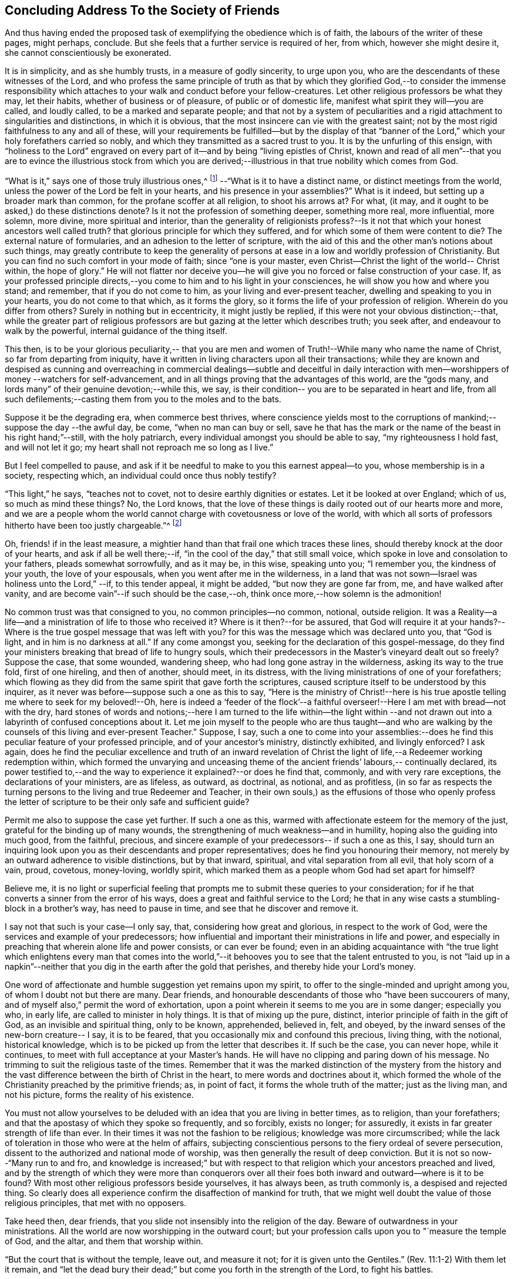 == Concluding Address To the Society of Friends

And thus having ended the proposed task of exemplifying the obedience which is of faith,
the labours of the writer of these pages, might perhaps, conclude.
But she feels that a further service is required of her, from which,
however she might desire it, she cannot conscientiously be exonerated.

It is in simplicity, and as she humbly trusts, in a measure of godly sincerity,
to urge upon you, who are the descendants of these witnesses of the Lord,
and who profess the same principle of truth as that by which they
glorified God,--to consider the immense responsibility which attaches
to your walk and conduct before your fellow-creatures.
Let other religious professors be what they may, let their habits,
whether of business or of pleasure, of public or of domestic life,
manifest what spirit they will--you are called, and loudly called,
to be a marked and separate people;
and that not by a system of peculiarities and a rigid
attachment to singularities and distinctions,
in which it is obvious, that the most insincere can vie with the greatest saint;
not by the most rigid faithfulness to any and all of these,
will your requirements be fulfilled--but by the display of that "`banner of
the Lord,`" which your holy forefathers carried so nobly,
and which they transmitted as a sacred trust to you.
It is by the unfurling of this ensign,
with "`holiness to the Lord`" engraved on every part of
it--and by being "`living epistles of Christ,
known and read of all men`"--that you are to evince the illustrious stock from
which you are derived;--illustrious in that true nobility which comes from God.

"`What is it,`" says one of those truly illustrious ones,^
footnote:[Isaac Penington.--See his "`Epistle to Friends,`"
vol. ii p. 645, of his [.book-title]#Works#, in two vols.]
--"`What is it to have a distinct name,
or distinct meetings from the world, unless the power of the Lord be felt in your hearts,
and his presence in your assemblies?`"
What is it indeed, but setting up a broader mark than common,
for the profane scoffer at all religion, to shoot his arrows at?
For what, (it may, and it ought to be asked,) do these distinctions denote?
Is it not the profession of something deeper, something more real, more influential,
more solemn, more divine, more spiritual and interior,
than the generality of religionists profess?--Is it not
that which your honest ancestors well called truth?
that glorious principle for which they suffered,
and for which some of them were content to die?
The external nature of formularies, and an adhesion to the letter of scripture,
with the aid of this and the other man`'s notions about such things,
may greatly contribute to keep the generality of persons at
ease in a low and worldly profession of Christianity.
But you can find no such comfort in your mode of faith; since "`one is your master,
even Christ--Christ the light of the world-- Christ within, the hope of glory.`"
He will not flatter nor deceive you--he will give you
no forced or false construction of your case.
If, as your professed principle directs,--you come
to him and to his light in your consciences,
he will show you how and where you stand; and remember, that if you do not come to him,
as your living and ever-present teacher, dwelling and speaking to you in your hearts,
you do not come to that which, as it forms the glory,
so it forms the life of your profession of religion.
Wherein do you differ from others?
Surely in nothing but in eccentricity, it might justly be replied,
if this were not your obvious distinction;--that,
while the greater part of religious professors are but
gazing at the letter which describes truth;
you seek after, and endeavour to walk by the powerful,
internal guidance of the thing itself.

This then,
is to be your glorious peculiarity,-- that you are men and
women of Truth!--While many who name the name of Christ,
so far from departing from iniquity,
have it written in living characters upon all their transactions;
while they are known and despised as cunning and overreaching in
commercial dealings--subtle and deceitful in daily interaction with
men--worshippers of money --watchers for self-advancement,
and in all things proving that the advantages of this world, are the "`gods many,
and lords many`" of their genuine devotion;--while this, we say,
is their condition-- you are to be separated in heart and life,
from all such defilements;--casting them from you to the moles and to the bats.

Suppose it be the degrading era, when commerce best thrives,
where conscience yields most to the corruptions
of mankind;--suppose the day --the awful day,
be come, "`when no man can buy or sell,
save he that has the mark or the name of the beast in his right hand;`"--still,
with the holy patriarch, every individual amongst you should be able to say,
"`my righteousness I hold fast, and will not let it go;
my heart shall not reproach me so long as I live.`"

But I feel compelled to pause,
and ask if it be needful to make to you this earnest appeal--to you,
whose membership is in a society, respecting which,
an individual could once thus nobly testify?

"`This light,`" he says, "`teaches not to covet,
not to desire earthly dignities or estates.
Let it be looked at over England; which of us, so much as mind these things?
No, the Lord knows,
that the love of these things is daily rooted out of our hearts more and more,
and we are a people whom the world cannot charge with covetousness or love of the world,
with which all sorts of professors hitherto have been too justly chargeable.`"^
footnote:[Isaac Penington, vol i. p. 302 of his [.book-title]#Works#.]

Oh, friends! if in the least measure,
a mightier hand than that frail one which traces these lines,
should thereby knock at the door of your hearts, and ask if all be well there;--if,
"`in the cool of the day,`" that still small voice,
which spoke in love and consolation to your fathers, pleads somewhat sorrowfully,
and as it may be, in this wise, speaking unto you; "`I remember you,
the kindness of your youth, the love of your espousals,
when you went after me in the wilderness,
in a land that was not sown--Israel was holiness unto the Lord,`" --if,
to this tender appeal, it might be added, "`but now they are gone far from, me,
and have walked after vanity, and are become vain`"--if such should be the case,--oh,
think once more,--how solemn is the admonition!

No common trust was that consigned to you, no common principles--no common, notional,
outside religion.
It was a Reality--a life--and a ministration of life to those who received it?
Where is it then?--for be assured,
that God will require it at your hands?--Where is the
true gospel message that was left with you?
for this was the message which was declared unto you, that "`God is light,
and in him is no darkness at all.`"
If any come amongst you, seeking for the declaration of this gospel-message,
do they find your ministers breaking that bread of life to hungry souls,
which their predecessors in the Master`'s vineyard dealt out so freely?
Suppose the case, that some wounded, wandering sheep,
who had long gone astray in the wilderness, asking its way to the true fold,
first of one hireling, and then of another, should meet, in its distress,
with the living ministrations of one of your forefathers;
which flowing as they did from the same spirit that gave forth the scriptures,
caused scripture itself to be understood by this inquirer,
as it never was before--suppose such a one as this to say,
"`Here is the ministry of Christ!--here is his true
apostle telling me where to seek for my beloved!--Oh,
here is indeed a '`feeder of the flock`'--a faithful
overseer!--Here I am met with bread--not with the dry,
hard stones of words and notions;--here I am turned to the life within--the light
within --and not drawn out into a labyrinth of confused conceptions about it.
Let me join myself to the people who are thus taught--and who are
walking by the counsels of this living and ever-present Teacher.`"
Suppose, I say,
such a one to come into your assemblies:--does he find
this peculiar feature of your professed principle,
and of your ancestor`'s ministry, distinctly exhibited, and livingly enforced?
I ask again,
does he find the peculiar excellence and truth of an inward revelation of
Christ the light of life,--a Redeemer working redemption within,
which formed the unvarying and unceasing theme of the
ancient friends`' labours,-- continually declared,
its power testified to,--and the way to experience it explained?--or does he find that,
commonly, and with very rare exceptions, the declarations of your ministers,
are as lifeless, as outward, as doctrinal, as notional, and as profitless,
(in so far as respects the turning persons to the living and true Redeemer and Teacher,
in their own souls,) as the effusions of those who openly profess the
letter of scripture to be their only safe and sufficient guide?

Permit me also to suppose the case yet further.
If such a one as this, warmed with affectionate esteem for the memory of the just,
grateful for the binding up of many wounds,
the strengthening of much weakness--and in humility,
hoping also the guiding into much good, from the faithful, precious,
and sincere example of your predecessors-- if such a one as this, I say,
should turn an inquiring look upon you as their descendants and proper representatives;
does he find you honouring their memory,
not merely by an outward adherence to visible distinctions, but by that inward,
spiritual, and vital separation from all evil, that holy scorn of a vain, proud,
covetous, money-loving, worldly spirit,
which marked them as a people whom God had set apart for himself?

Believe me,
it is no light or superficial feeling that prompts me
to submit these queries to your consideration;
for if he that converts a sinner from the error of his ways,
does a great and faithful service to the Lord;
he that in any wise casts a stumbling-block in a brother`'s way,
has need to pause in time, and see that he discover and remove it.

I say not that such is your case--I only say, that, considering how great and glorious,
in respect to the work of God, were the services and example of your predecessors;
how influential and important their ministrations in life and power,
and especially in preaching that wherein alone life and power consists,
or can ever be found;
even in an abiding acquaintance with "`the true light which
enlightens every man that comes into the world,`"--it behooves
you to see that the talent entrusted to you,
is not "`laid up in a napkin`"--neither that you
dig in the earth after the gold that perishes,
and thereby hide your Lord`'s money.

One word of affectionate and humble suggestion yet remains upon my spirit,
to offer to the single-minded and upright among you,
of whom I doubt not but there are many.
Dear friends, and honourable descendants of those who "`have been succourers of many,
and of myself also,`" permit the word of exhortation,
upon a point wherein it seems to me you are in some danger; especially you who,
in early life, are called to minister in holy things.
It is that of mixing up the pure, distinct,
interior principle of faith in the gift of God, as an invisible and spiritual thing,
only to be known, apprehended, believed in, felt, and obeyed,
by the inward senses of the new-born creature-- I say, it is to be feared,
that you occasionally mix and confound this precious, living thing, with the notional,
historical knowledge, which is to be picked up from the letter that describes it.
If such be the case, you can never hope, while it continues,
to meet with full acceptance at your Master`'s hands.
He will have no clipping and paring down of his message.
No trimming to suit the religious taste of the times.
Remember that it was the marked distinction of the mystery from the history
and the vast difference between the birth of Christ in the heart,
to mere words and doctrines about it,
which formed the whole of the Christianity preached by the primitive friends; as,
in point of fact, it forms the whole truth of the matter; just as the living man,
and not his picture, forms the reality of his existence.

You must not allow yourselves to be deluded with
an idea that you are living in better times,
as to religion, than your forefathers;
and that the apostasy of which they spoke so frequently, and so forcibly,
exists no longer; for assuredly, it exists in far greater strength of life than ever.
In their times it was not the fashion to be religious; knowledge was more circumscribed;
while the lack of toleration in those who were at the helm of affairs,
subjecting conscientious persons to the fiery ordeal of severe persecution,
dissent to the authorized and national mode of worship,
was then generally the result of deep conviction.
But it is not so now--"`Many run to and fro,
and knowledge is increased;`" but with respect to that
religion which your ancestors preached and lived,
and by the strength of which they were more than conquerors over all
their foes both inward and outward--where is it to be found?
With most other religious professors beside yourselves, it has always been,
as truth commonly is, a despised and rejected thing.
So clearly does all experience confirm the disaffection of mankind for truth,
that we might well doubt the value of those religious principles,
that met with no opposers.

Take heed then, dear friends, that you slide not insensibly into the religion of the day.
Beware of outwardness in your ministrations.
All the world are now worshipping in the outward court;
but your profession calls upon you to "`measure the temple of God, and the altar,
and them that worship within.

"`But the court that is without the temple, leave out, and measure it not;
for it is given unto the Gentiles.`"
(Rev. 11:1-2) With them let it remain,
and "`let the dead bury their dead;`" but come you forth in the strength of the Lord,
to fight his battles.

Oh there is much for you to do,
and much for every honest-hearted man and woman in the land to do; and that,
not by attacking the enemy only in his open and visible camp of vice and abomination;
for these are not now his most important strongholds.
When there, we see and know what he is about;
but he now sits enthroned where we neither see nor suspect his presence;
and our eye must be opened of the Lord,
and our arm strengthened to resist him with a double
portion of the spirit of holiness and power,
if we hope to conquer him now.
In a word, he has clothed himself with the mantle of religion.
He has laid aside for awhile the character of "`the roaring
lion going about seeking whom he may devour;`" for he has
found out something in these intellectual times,
which better answers his purpose.
Satan is now the theologist.

Everything favours his assumption of this character.
There is no fiery ordeal of persecution to try the
power of the spirits that are "`up and doing.`"
And where is the appointed and proper antagonist of the serpent?
Where is the living spirit of the living God?
Where is he who, in Elijah of old, troubled the false Israel,
and who separated between the worshippers of Baal and of God?
Alas! must it not be said that "`Ephraim has mixed himself with the people?`"
Is not the pleasant plant of the Lord crushed under the
heavy weight of lifeless words and barren doctrines?
Is not the deliverer silenced, and the usurper,
who has assumed his likeness and stolen his sayings, set above him?
Is there not, with much variation in the description of it, yet virtually but one way,
and one faith, and that a letter-learned and an outside faith?
And is it not the work of the deceiver to keep it on
the outside and to imprison it in the letter?
Ah! doubt it not.
Doubt not but he,
(this subtle theologian) will furnish a religion for the religious world; doubt not,
but he will supply them with a plentiful store of external doctrine--an abundant
flow of letter-learning;--and an amplification of manuals of head-divinity.

It is his day--his triumphant day--though the darkest hour of
midnight upon the time church of God;--which sits,
indeed, "`like a pelican in the wilderness,
or like the lonely sparrow on the housetop,`" mourning for her beloved.

What does that desolate widow see,
in all the pomp and paraphernalia of these imposing times?
What does she hear in the din, and bustle, and talk about moral improvement?
What does she feel,
when the way to the kingdom is made like the highways in the natural world,
of such railroad facility, that a man may hear, and read, and talk himself into it,
at pleasure?

Oh, does she not say in the spirits of the faithful,
"`How is the gold become dim! how is the most fine gold changed! the
stones of the sanctuary are poured out in the top of every street?`"
And oh, especially, to you, you children of "`her Nazarites,
who were purer than snow--whiter than milk--and whose
polishing was of sapphires`"--does she not cry,
"`Awake--awake-- shake yourselves from the dust,--loose
yourselves from the bands of your neck,
you captive children of Zion?`"

Does she not say--"`Stand up and plead my cause!--be
valiant for the truth upon the earth?`"
Does she not remind you that a cross is to be borne--a cross that gives
offence--even the cross of boldly testifying to the light within.
This is the stone of stumbling, and rock of offence.
Oh, beware that you pass it not by, as that with which you have nothing to do!
The faithful minister of truth must give offence, and if he gives it not,
he cannot give the truth of God.
"`If I yet pleased men,`" says Paul, "`I should not be the servant of Christ.`"
(Gal. 1:10) Beware then that you permit not the
subtle serpent to beguile you with seducing words,
as though your ministry should be such as suits the fashion of the day.
Hearken not to him, when he fixes upon some roughness in the shell,
and so would cajole you to believe,
there was no soundness in the fruit your ancestors brought forth.
Rude and unpolished as to the outward, no doubt,
many of them were--but all glorious within, their clothing was of wrought gold,
in the eyes of him who "`is fairer than the children of men.`"

Yes, you departed saints--you spirits of the just made perfect,
how beautiful to the enlightened eye is your memorial!
You were God`'s building; and of that edifice which the Almighty rears,
how truly does one amongst you thus express the character.^
footnote:[Isaac Penington.
See his [.book-title]#Letters#, published by J. Barclay, p. 84.]

"`Into your holy building, O God! into your heavenly building,
into the spiritual Jerusalem, which you rear and build up in the Spirit,
no unclean or defiled thing can enter;
nor is there any room there for that which loves and makes a lie!
Without, indeed, are swine and dogs, vulturous eyes, and crooked serpents,
who make a show of what they are not, and lay claim to that which belongs not to them.
But within are the children--within is the heavenly birth,
even the new creation of God in Christ Jesus.

"`For God does not strip his people, and gather them out of the spirit of this world,
that they should be empty and desolate forever; but he gathers them into,
and fills them with his own Spirit; fills them with light, fills them with life,
fills them with holiness, fills them with righteousness,
fills them with peace and joy in believing and obeying the gospel!

"`And in this Spirit is the kingdom known,
which is not of this world,--the inward kingdom -- the spiritual kingdom --
the everlasting kingdom!--where the everlasting throne is near,
and the everlasting power revealed! and the Lord God Omnipotent
reigns in the hearts of his! and other lords do not reign,
but their horns are broken--and the horn of God`'s Anointed exalted,
who sits ruling as king on his holy hill of Zion!--and they that have suffered with him,
and gone through great tribulation, do reign with him--blessed be his name forever!
Amen!`"

Such, dear friends,
was the testimony of one who had been a workman in the raising of
this holy edifice--"`a workman that needed not to be ashamed.`"
Oh that the same Holy Spirit which spoke and taught in him, may rest upon you;
and that in this day of outwardness of observation--and cry of lo
here! and lo there! you may be found faithful--giving forth that,
and that only which you have received, and that not of man,
nor by any of the natural workings of your own minds;
"`but by the revelation of Jesus Christ!`"

[.the-end]
Finis
